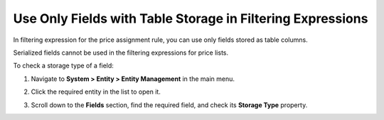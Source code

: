.. _user-guide--pricing--auto--expression--storage-type:

Use Only Fields with Table Storage in Filtering Expressions
===========================================================

In filtering expression for the price assignment rule, you can use only fields stored as table columns.

Serialized fields cannot be used in the filtering expressions for price lists.

To check a storage type of a field:

#. Navigate to **System > Entity > Entity Management** in the main menu.
#. Click the required entity in the list to open it.
#. Scroll down to the **Fields** section, find the required field, and check its **Storage Type** property.

   .. image:: /user_guide/img/pricing/pricelist/field_storage_type.png